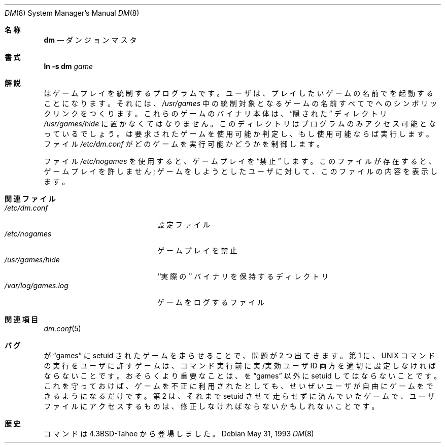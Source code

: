 .\" Copyright (c) 1987, 1991, 1993
.\"	The Regents of the University of California.  All rights reserved.
.\"
.\" Redistribution and use in source and binary forms, with or without
.\" modification, are permitted provided that the following conditions
.\" are met:
.\" 1. Redistributions of source code must retain the above copyright
.\"    notice, this list of conditions and the following disclaimer.
.\" 2. Redistributions in binary form must reproduce the above copyright
.\"    notice, this list of conditions and the following disclaimer in the
.\"    documentation and/or other materials provided with the distribution.
.\" 3. All advertising materials mentioning features or use of this software
.\"    must display the following acknowledgement:
.\"	This product includes software developed by the University of
.\"	California, Berkeley and its contributors.
.\" 4. Neither the name of the University nor the names of its contributors
.\"    may be used to endorse or promote products derived from this software
.\"    without specific prior written permission.
.\"
.\" THIS SOFTWARE IS PROVIDED BY THE REGENTS AND CONTRIBUTORS ``AS IS'' AND
.\" ANY EXPRESS OR IMPLIED WARRANTIES, INCLUDING, BUT NOT LIMITED TO, THE
.\" IMPLIED WARRANTIES OF MERCHANTABILITY AND FITNESS FOR A PARTICULAR PURPOSE
.\" ARE DISCLAIMED.  IN NO EVENT SHALL THE REGENTS OR CONTRIBUTORS BE LIABLE
.\" FOR ANY DIRECT, INDIRECT, INCIDENTAL, SPECIAL, EXEMPLARY, OR CONSEQUENTIAL
.\" DAMAGES (INCLUDING, BUT NOT LIMITED TO, PROCUREMENT OF SUBSTITUTE GOODS
.\" OR SERVICES; LOSS OF USE, DATA, OR PROFITS; OR BUSINESS INTERRUPTION)
.\" HOWEVER CAUSED AND ON ANY THEORY OF LIABILITY, WHETHER IN CONTRACT, STRICT
.\" LIABILITY, OR TORT (INCLUDING NEGLIGENCE OR OTHERWISE) ARISING IN ANY WAY
.\" OUT OF THE USE OF THIS SOFTWARE, EVEN IF ADVISED OF THE POSSIBILITY OF
.\" SUCH DAMAGE.
.\"
.\"     @(#)dm.8	8.1 (Berkeley) 5/31/93
.\" %FreeBSD: src/games/dm/dm.8,v 1.3.2.1 2000/12/08 13:40:03 ru Exp %
.\" $FreeBSD$
.\"
.Dd May 31, 1993
.Dt DM 8
.Os
.Sh 名称
.Nm dm
.Nd ダンジョンマスタ
.Sh 書式
.Nm ln
.Fl s Cm dm Ar game
.Sh 解説
.Nm
はゲームプレイを統制するプログラムです。
ユーザは、プレイしたいゲームの名前で
.Nm
を起動することになります。それには、
.Pa /usr/games
中の統制対象となるゲームの名前すべてで
.Nm
へのシンボリックリンクをつくります。
これらのゲームのバイナリ本体は、
.Dq 隠された
ディレクトリ
.Pa /usr/games/hide
に置かなくてはなりません。
このディレクトリは
.Nm
プログラムのみアクセス可能となっているでしょう。
.Nm
は要求されたゲームを使用可能か判定し、もし使用可能ならば実行します。
ファイル
.Pa /etc/dm.conf
がどのゲームを実行可能かどうかを制御します。
.Pp
ファイル
.Pa /etc/nogames
を使用すると、ゲームプレイを
.Dq 禁止
します。
このファイルが存在すると、ゲームプレイを許しません;
ゲームをしようとしたユーザに対して、このファイルの内容を表示します。
.Sh 関連ファイル
.Bl -tag -width /var/log/games.log -compact
.It Pa /etc/dm.conf
設定ファイル
.It Pa /etc/nogames
ゲームプレイを禁止
.It Pa /usr/games/hide
``実際の'' バイナリを保持するディレクトリ
.It Pa /var/log/games.log
ゲームをログするファイル
.El
.Sh 関連項目
.Xr dm.conf 5
.Sh バグ
.Nm
が
.Dq games
に setuid されたゲームを走らせることで、問題が 2 つ出てきます。
第 1 に、
.Tn UNIX
コマンドの実行をユーザに許すゲームは、
コマンド実行前に実/実効ユーザ ID 両方を適切に設定しなければならないことです。
おそらくより重要なことは、
.Nm
を
.Dq games
以外に setuid してはならないことです。
これを守っておけば、ゲームを不正に利用されたとしても、
せいぜいユーザが自由にゲームをできるようになるだけです。
第 2 は、それまで setuid させて走らせずに済んでいたゲームで、
ユーザファイルにアクセスするものは、
修正しなければならないかもしれないことです。
.Sh 歴史
.Nm
コマンドは
.Bx 4.3 tahoe
から登場しました。
